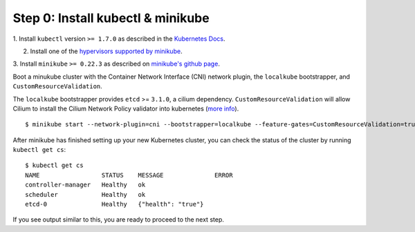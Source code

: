 Step 0: Install kubectl & minikube
==================================

1. Install ``kubectl`` version ``>= 1.7.0`` as described in the `Kubernetes Docs
<https://kubernetes.io/docs/tasks/tools/install-kubectl/>`_.

2. Install one of the `hypervisors supported by minikube <https://kubernetes.io/docs/tasks/tools/install-minikube/>`_.

3. Install ``minikube`` ``>= 0.22.3`` as described on `minikube's github page
<https://github.com/kubernetes/minikube/releases>`_.

Boot a minukube cluster with the Container Network Interface (CNI) network
plugin, the ``localkube`` bootstrapper, and ``CustomResourceValidation``.

The ``localkube`` bootstrapper provides ``etcd`` >= ``3.1.0``, a cilium
dependency. ``CustomResourceValidation`` will allow Cilium to install the Cilium
Network Policy validator into kubernetes
(`more info <https://kubernetes.io/docs/tasks/access kubernetes-api/extend-api-custom-resource-definitions/#validation>`_).

::

    $ minikube start --network-plugin=cni --bootstrapper=localkube --feature-gates=CustomResourceValidation=true

After minikube has finished  setting up your new Kubernetes cluster, you can
check the status of the cluster by running ``kubectl get cs``:

::

    $ kubectl get cs
    NAME                 STATUS    MESSAGE              ERROR
    controller-manager   Healthy   ok
    scheduler            Healthy   ok
    etcd-0               Healthy   {"health": "true"}

If you see output similar to this, you are ready to proceed to the next step.
